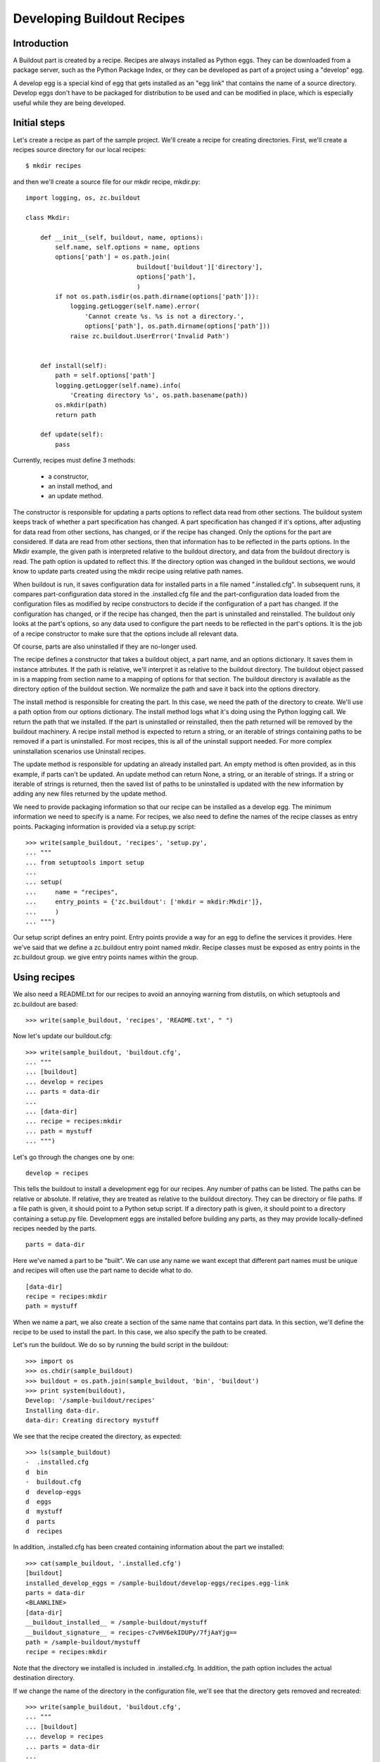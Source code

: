 Developing Buildout Recipes
===========================


Introduction
------------

A Buildout part is created by a recipe.  Recipes are always installed
as Python eggs.  They can be downloaded from a package server, such as
the Python Package Index, or they can be developed as part of a
project using a "develop" egg.

A develop egg is a special kind of egg that gets installed as an "egg
link" that contains the name of a source directory.  Develop eggs
don't have to be packaged for distribution to be used and can be
modified in place, which is especially useful while they are being
developed.


Initial steps
-------------

Let's create a recipe as part of the sample project.  We'll create a
recipe for creating directories.  First, we'll create a recipes source
directory for our local recipes::

    $ mkdir recipes

and then we'll create a source file for our mkdir recipe, mkdir.py::

 import logging, os, zc.buildout

 class Mkdir:

     def __init__(self, buildout, name, options):
         self.name, self.options = name, options
         options['path'] = os.path.join(
                               buildout['buildout']['directory'],
                               options['path'],
                               )
         if not os.path.isdir(os.path.dirname(options['path'])):
             logging.getLogger(self.name).error(
                 'Cannot create %s. %s is not a directory.',
                 options['path'], os.path.dirname(options['path']))
             raise zc.buildout.UserError('Invalid Path')


     def install(self):
         path = self.options['path']
         logging.getLogger(self.name).info(
             'Creating directory %s', os.path.basename(path))
         os.mkdir(path)
         return path

     def update(self):
         pass


Currently, recipes must define 3 methods:

  - a constructor,
  - an install method, and
  - an update method.

The constructor is responsible for updating a parts options to reflect
data read from other sections.  The buildout system keeps track of
whether a part specification has changed.  A part specification has
changed if it's options, after adjusting for data read from other
sections, has changed, or if the recipe has changed.  Only the options
for the part are considered.  If data are read from other sections,
then that information has to be reflected in the parts options.  In
the Mkdir example, the given path is interpreted relative to the
buildout directory, and data from the buildout directory is read.  The
path option is updated to reflect this.  If the directory option was
changed in the buildout sections, we would know to update parts
created using the mkdir recipe using relative path names.

When buildout is run, it saves configuration data for installed parts
in a file named ".installed.cfg".  In subsequent runs, it compares
part-configuration data stored in the .installed.cfg file and the
part-configuration data loaded from the configuration files as
modified by recipe constructors to decide if the configuration of a
part has changed.  If the configuration has changed, or if the recipe
has changed, then the part is uninstalled and reinstalled.  The
buildout only looks at the part's options, so any data used to
configure the part needs to be reflected in the part's options.  It is
the job of a recipe constructor to make sure that the options include
all relevant data.

Of course, parts are also uninstalled if they are no-longer used.

The recipe defines a constructor that takes a buildout object, a part
name, and an options dictionary.  It saves them in instance
attributes.  If the path is relative, we'll interpret it as relative
to the buildout directory.  The buildout object passed in is a mapping
from section name to a mapping of options for that section. The
buildout directory is available as the directory option of the
buildout section. We normalize the path and save it back into the
options directory.

The install method is responsible for creating the part.  In this
case, we need the path of the directory to create.  We'll use a path
option from our options dictionary.  The install method logs what it's
doing using the Python logging call.  We return the path that we
installed.  If the part is uninstalled or reinstalled, then the path
returned will be removed by the buildout machinery.  A recipe install
method is expected to return a string, or an iterable of strings
containing paths to be removed if a part is uninstalled.  For most
recipes, this is all of the uninstall support needed.  For more
complex uninstallation scenarios use Uninstall recipes.

The update method is responsible for updating an already installed
part.  An empty method is often provided, as in this example, if parts
can't be updated.  An update method can return None, a string, or an
iterable of strings. If a string or iterable of strings is returned,
then the saved list of paths to be uninstalled is updated with the new
information by adding any new files returned by the update method.

We need to provide packaging information so that our recipe can be
installed as a develop egg.  The minimum information we need to
specify is a name.  For recipes, we also need to define the names of
the recipe classes as entry points.  Packaging information is provided
via a setup.py script::

    >>> write(sample_buildout, 'recipes', 'setup.py',
    ... """
    ... from setuptools import setup
    ...
    ... setup(
    ...     name = "recipes",
    ...     entry_points = {'zc.buildout': ['mkdir = mkdir:Mkdir']},
    ...     )
    ... """)

Our setup script defines an entry point.  Entry points provide a way
for an egg to define the services it provides.  Here we've said that
we define a zc.buildout entry point named mkdir.  Recipe classes must
be exposed as entry points in the zc.buildout group.  we give entry
points names within the group.

Using recipes
-------------

We also need a README.txt for our recipes to avoid an annoying warning
from distutils, on which setuptools and zc.buildout are based::

    >>> write(sample_buildout, 'recipes', 'README.txt', " ")

Now let's update our buildout.cfg::

    >>> write(sample_buildout, 'buildout.cfg',
    ... """
    ... [buildout]
    ... develop = recipes
    ... parts = data-dir
    ...
    ... [data-dir]
    ... recipe = recipes:mkdir
    ... path = mystuff
    ... """)

Let's go through the changes one by one::

  develop = recipes

This tells the buildout to install a development egg for our recipes.
Any number of paths can be listed.  The paths can be relative or
absolute.  If relative, they are treated as relative to the buildout
directory.  They can be directory or file paths.  If a file path is
given, it should point to a Python setup script.  If a directory path
is given, it should point to a directory containing a setup.py file.
Development eggs are installed before building any parts, as they may
provide locally-defined recipes needed by the parts.

::

  parts = data-dir

Here we've named a part to be "built".  We can use any name we want
except that different part names must be unique and recipes will often
use the part name to decide what to do.

::

  [data-dir]
  recipe = recipes:mkdir
  path = mystuff

When we name a part, we also create a section of the same name that
contains part data.  In this section, we'll define the recipe to be
used to install the part.  In this case, we also specify the path to
be created.

Let's run the buildout.  We do so by running the build script in the
buildout::

    >>> import os
    >>> os.chdir(sample_buildout)
    >>> buildout = os.path.join(sample_buildout, 'bin', 'buildout')
    >>> print system(buildout),
    Develop: '/sample-buildout/recipes'
    Installing data-dir.
    data-dir: Creating directory mystuff

We see that the recipe created the directory, as expected::

    >>> ls(sample_buildout)
    -  .installed.cfg
    d  bin
    -  buildout.cfg
    d  develop-eggs
    d  eggs
    d  mystuff
    d  parts
    d  recipes

In addition, .installed.cfg has been created containing information
about the part we installed::

    >>> cat(sample_buildout, '.installed.cfg')
    [buildout]
    installed_develop_eggs = /sample-buildout/develop-eggs/recipes.egg-link
    parts = data-dir
    <BLANKLINE>
    [data-dir]
    __buildout_installed__ = /sample-buildout/mystuff
    __buildout_signature__ = recipes-c7vHV6ekIDUPy/7fjAaYjg==
    path = /sample-buildout/mystuff
    recipe = recipes:mkdir

Note that the directory we installed is included in .installed.cfg.
In addition, the path option includes the actual destination
directory.

If we change the name of the directory in the configuration file,
we'll see that the directory gets removed and recreated::

    >>> write(sample_buildout, 'buildout.cfg',
    ... """
    ... [buildout]
    ... develop = recipes
    ... parts = data-dir
    ...
    ... [data-dir]
    ... recipe = recipes:mkdir
    ... path = mydata
    ... """)

    >>> print system(buildout),
    Develop: '/sample-buildout/recipes'
    Uninstalling data-dir.
    Installing data-dir.
    data-dir: Creating directory mydata

    >>> ls(sample_buildout)
    -  .installed.cfg
    d  bin
    -  buildout.cfg
    d  develop-eggs
    d  eggs
    d  mydata
    d  parts
    d  recipes

If any of the files or directories created by a recipe are removed,
the part will be reinstalled::

    >>> rmdir(sample_buildout, 'mydata')
    >>> print system(buildout),
    Develop: '/sample-buildout/recipes'
    Uninstalling data-dir.
    Installing data-dir.
    data-dir: Creating directory mydata


Publishing recipe to PyPI
-------------------------


Conclusion
----------

Recipe is the extension mechanism provided by Buildout.  There are
hundreds of `recipes available in PyPI
<http://pypi.python.org/pypi?:action=browse&show=all&c=512>`_ and
some important ones are listed in the `recipe list
<recipelist.html>`_ .  If you need any functionality for building
your application check the list of recipes available, otherwise you
can create one yourself.
